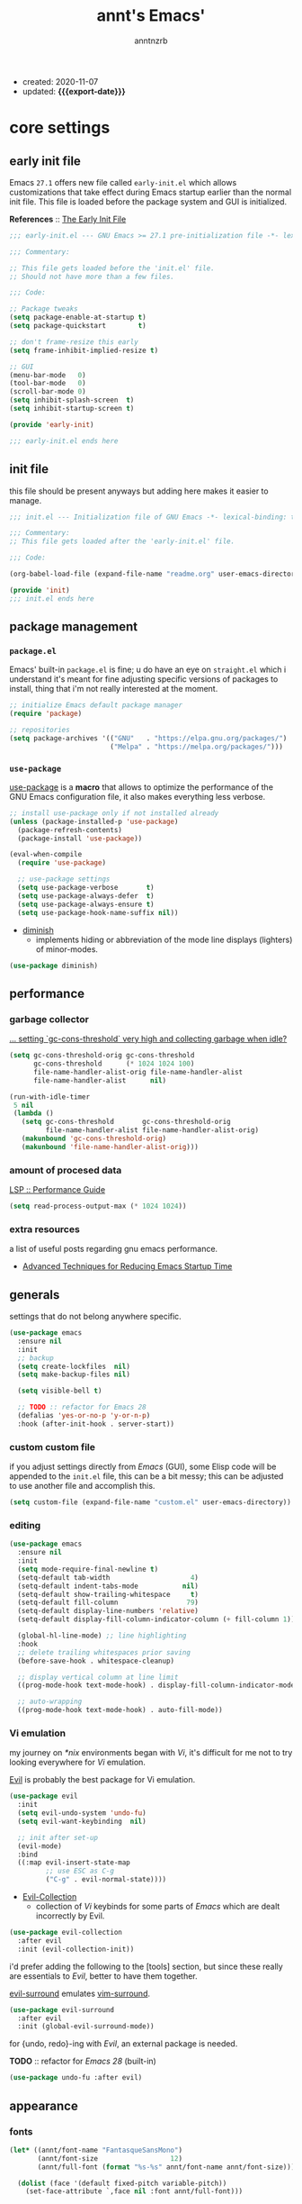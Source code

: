 #+title: annt's Emacs'
#+author: anntnzrb
#+email: anntnzrb@protonmail.com
#+property: header-args :results silent
#+macro: export-date (eval (format-time-string "%F" (current-time)))

- created: 2020-11-07
- updated: *{{{export-date}}}*

* table of contents                                          :TOC_3:noexport:
- [[#core-settings][core settings]]
  - [[#early-init-file][early init file]]
  - [[#init-file][init file]]
  - [[#package-management][package management]]
    - [[#packageel][=package.el=]]
    - [[#use-package][=use-package=]]
  - [[#performance][performance]]
    - [[#garbage-collector][garbage collector]]
    - [[#amount-of-procesed-data][amount of procesed data]]
    - [[#extra-resources][extra resources]]
  - [[#generals][generals]]
    - [[#custom-custom-file][custom custom file]]
    - [[#editing][editing]]
    - [[#vi-emulation][Vi emulation]]
  - [[#appearance][appearance]]
    - [[#fonts][fonts]]
    - [[#themes][themes]]
    - [[#modeline][modeline]]
    - [[#tooltips][tooltips]]
- [[#dired][dired]]
  - [[#extensions-for-dired][extensions for ~dired~]]
- [[#programming][programming]]
  - [[#keybinds][keybinds]]
  - [[#tools][tools]]
  - [[#c][C]]
  - [[#emacs-lisp-elisp][Emacs Lisp (Elisp)]]
  - [[#clojure][Clojure]]
    - [[#extensions-for-clojure][extensions for Clojure]]
- [[#version-control][version control]]
- [[#utilities][utilities]]
  - [[#completion][completion]]
    - [[#ivy][ivy]]
    - [[#company][company]]
  - [[#checking][checking]]
    - [[#syntax][syntax]]
- [[#org][org]]
  - [[#extensions-for-org][extensions for org]]

* core settings

** early init file

Emacs =27.1= offers new file called =early-init.el= which allows customizations
that take effect during Emacs startup earlier than the normal init file. This
file is loaded before the package system and GUI is initialized.

*References* :: [[https://www.gnu.org/software/emacs/manual/html_node/emacs/Early-Init-File.html][The Early Init File]]

#+begin_src emacs-lisp :tangle "early-init.el"
;;; early-init.el --- GNU Emacs >= 27.1 pre-initialization file -*- lexical-binding: t -*-

;;; Commentary:

;; This file gets loaded before the 'init.el' file.
;; Should not have more than a few files.

;;; Code:

;; Package tweaks
(setq package-enable-at-startup t)
(setq package-quickstart        t)

;; don't frame-resize this early
(setq frame-inhibit-implied-resize t)

;; GUI
(menu-bar-mode   0)
(tool-bar-mode   0)
(scroll-bar-mode 0)
(setq inhibit-splash-screen  t)
(setq inhibit-startup-screen t)

(provide 'early-init)

;;; early-init.el ends here
#+end_src

** init file

this file should be present anyways but adding here makes it easier to manage.

#+begin_src emacs-lisp :tangle "init.el"
;;; init.el --- Initialization file of GNU Emacs -*- lexical-binding: t; -*-

;;; Commentary:
;; This file gets loaded after the 'early-init.el' file.

;;; Code:

(org-babel-load-file (expand-file-name "readme.org" user-emacs-directory))

(provide 'init)
;;; init.el ends here
#+end_src

** package management

*** =package.el=

Emacs' built-in =package.el= is fine; u do have an eye on =straight.el= which i
understand it's meant for fine adjusting specific versions of packages to
install, thing that i'm not really interested at the moment.

#+begin_src emacs-lisp
;; initialize Emacs default package manager
(require 'package)

;; repositories
(setq package-archives '(("GNU"   . "https://elpa.gnu.org/packages/")
                         ("Melpa" . "https://melpa.org/packages/")))
#+end_src

*** =use-package=

[[https://github.com/jwiegley/use-package#installing-use-package][use-package]] is a *macro* that allows to optimize the performance of the GNU
Emacs configuration file, it also makes everything less verbose.

#+begin_src emacs-lisp
;; install use-package only if not installed already
(unless (package-installed-p 'use-package)
  (package-refresh-contents)
  (package-install 'use-package))

(eval-when-compile
  (require 'use-package)

  ;; use-package settings
  (setq use-package-verbose       t)
  (setq use-package-always-defer  t)
  (setq use-package-always-ensure t)
  (setq use-package-hook-name-suffix nil))
#+end_src

- [[https://github.com/myrjola/diminish.el][diminish]]
  - implements hiding or abbreviation of the mode line displays
    (lighters) of minor-modes.

#+begin_src emacs-lisp
(use-package diminish)
#+end_src

** performance

*** garbage collector

[[https://emacs.stackexchange.com/a/34367][... setting `gc-cons-threshold` very high and collecting garbage when idle?]]

#+begin_src emacs-lisp
(setq gc-cons-threshold-orig gc-cons-threshold
      gc-cons-threshold      (* 1024 1024 100)
      file-name-handler-alist-orig file-name-handler-alist
      file-name-handler-alist      nil)

(run-with-idle-timer
 5 nil
 (lambda ()
   (setq gc-cons-threshold       gc-cons-threshold-orig
         file-name-handler-alist file-name-handler-alist-orig)
   (makunbound 'gc-cons-threshold-orig)
   (makunbound 'file-name-handler-alist-orig)))
#+end_src

*** amount of procesed data

[[https://emacs-lsp.github.io/lsp-mode/page/performance/][LSP :: Performance Guide]]

#+begin_src emacs-lisp
(setq read-process-output-max (* 1024 1024))
#+end_src

*** extra resources

a list of useful posts regarding gnu emacs performance.

- [[https://blog.d46.us/advanced-emacs-startup/][Advanced Techniques for Reducing Emacs Startup Time]]

** generals

settings that do not belong anywhere specific.

#+begin_src emacs-lisp
(use-package emacs
  :ensure nil
  :init
  ;; backup
  (setq create-lockfiles  nil)
  (setq make-backup-files nil)

  (setq visible-bell t)

  ;; TODO :: refactor for Emacs 28
  (defalias 'yes-or-no-p 'y-or-n-p)
  :hook (after-init-hook . server-start))
#+end_src

*** custom custom file

if you adjust settings directly from /Emacs/ (GUI), some Elisp code will be
appended to the =init.el= file, this can be a bit messy; this can be adjusted
to use another file and accomplish this.

#+begin_src emacs-lisp
(setq custom-file (expand-file-name "custom.el" user-emacs-directory))
#+end_src

*** editing

#+begin_src emacs-lisp
(use-package emacs
  :ensure nil
  :init
  (setq mode-require-final-newline t)
  (setq-default tab-width                    4)
  (setq-default indent-tabs-mode           nil)
  (setq-default show-trailing-whitespace     t)
  (setq-default fill-column                 79)
  (setq-default display-line-numbers 'relative)
  (setq-default display-fill-column-indicator-column (+ fill-column 1))

  (global-hl-line-mode) ;; line highlighting
  :hook
  ;; delete trailing whitespaces prior saving
  (before-save-hook . whitespace-cleanup)

  ;; display vertical column at line limit
  ((prog-mode-hook text-mode-hook) . display-fill-column-indicator-mode)

  ;; auto-wrapping
  ((prog-mode-hook text-mode-hook) . auto-fill-mode))
#+end_src

*** Vi emulation

my journey on /*nix/ environments began with /Vi/, it's difficult for
me not to try looking everywhere for /Vi/ emulation.

[[https://github.com/emacs-evil/evil][Evil]] is probably the best package for Vi emulation.

#+begin_src emacs-lisp
(use-package evil
  :init
  (setq evil-undo-system 'undo-fu)
  (setq evil-want-keybinding  nil)

  ;; init after set-up
  (evil-mode)
  :bind
  ((:map evil-insert-state-map
         ;; use ESC as C-g
         ("C-g" . evil-normal-state))))
#+end_src

- [[https://github.com/emacs-evil/evil-collection][Evil-Collection]]
  - collection of /Vi/ keybinds for some parts of /Emacs/ which are dealt
    incorrectly by Evil.

#+begin_src emacs-lisp
(use-package evil-collection
  :after evil
  :init (evil-collection-init))
#+end_src

i'd prefer adding the following to the [tools] section, but since these really
are essentials to /Evil/, better to have them together.

[[https://github.com/emacs-evil/evil-surround][evil-surround]] emulates [[https://github.com/tpope/vim-surround][vim-surround]].

#+begin_src emacs-lisp
(use-package evil-surround
  :after evil
  :init (global-evil-surround-mode))
#+end_src

for {undo, redo}-ing with /Evil/, an external package is needed.

*TODO* :: refactor for /Emacs 28/ (built-in)

#+begin_src emacs-lisp
(use-package undo-fu :after evil)
#+end_src

** appearance

*** fonts

#+begin_src emacs-lisp
(let* ((annt/font-name "FantasqueSansMono")
       (annt/font-size                  12)
       (annt/full-font (format "%s-%s" annt/font-name annt/font-size)))

  (dolist (face '(default fixed-pitch variable-pitch))
    (set-face-attribute `,face nil :font annt/full-font)))
#+end_src

*** themes

- [[https://gitlab.com/protesilaos/modus-themes/][Modus Themes]]
  - pair of highly accessible themes that conform with the WCAG AAA
    standard for colour contrast between background and foreground
    combinations.

#+begin_src emacs-lisp
(use-package modus-themes
  :if (display-graphic-p)
  :init
  (setq modus-themes-slanted-constructs t)
  (setq modus-themes-bold-constructs    t)

  ;; modeline
  (setq modus-themes-mode-line   'accented)
  (setq modus-themes-subtle-line-numbers t)

  ;; hl-line
  (setq modus-themes-hl-line 'x-underline-at-descent-line)

  ;; links
  (setq modus-themes-links 'neutral-underline)

  ;; region
  (setq  modus-themes-region 'accent-no-extend)

  ;; org
  (setq modus-themes-org-blocks 'grayscale)

  (modus-themes-load-themes)
  :config (modus-themes-load-vivendi)
  :bind ("M-<f5>" . modus-themes-toggle))
#+end_src

*** modeline

#+begin_src emacs-lisp
(setq column-number-mode   t)
(setq size-indication-mode t)
(setq column-number-indicator-zero-based nil)
#+end_src

*** tooltips

- GTK-tooltips disabled because they tend to change a lot.

#+begin_src emacs-lisp
(setq tooltip-short-delay         1)
(setq x-gtk-use-system-tooltips nil)
(setq tooltip-frame-parameters
      '((border-width          . 0)
        (internal-border-width . 4)))
#+end_src

* dired

/Emacs/' *dir*ectory *ed*itor.

#+begin_src emacs-lisp
(use-package dired
  :ensure nil
  :config
  (setq delete-by-moving-to-trash     t) ;; safer than `rm'
  (setq dired-auto-revert-buffer      t)
  (setq dired-recursive-copies  'always)
  (setq dired-recursive-deletes 'always)
  (setq dired-listing-switches "-AFhl --group-directories-first")
  :hook
  (dired-mode-hook . hl-line-mode)
  ;; less verbose
  (dired-mode-hook . dired-hide-details-mode))
#+end_src

** extensions for ~dired~

- [[https://github.com/jtbm37/all-the-icons-dired][all-the-icons-dired]]
  - should be pretty self-explanatory.

#+begin_src emacs-lisp
(use-package all-the-icons-dired
  :if (display-graphic-p) ;; only if running Emacs as an X window
  :after dired
  :hook (dired-mode-hook . all-the-icons-dired-mode))
#+end_src

* programming

** keybinds

set of keyboard binding for programming modes

#+begin_src emacs-lisp
(use-package prog-mode
  :ensure nil
  :bind
  (:map prog-mode-map
        ("C-c c c" . compile)
        ("C-c c r" . recompile)))
#+end_src

** tools

- [[https://github.com/Malabarba/aggressive-indent-mode][aggressive-indent-mode]]
  - keeps your code nicely aligned when all you do is type

#+begin_src emacs-lisp
(use-package aggressive-indent
  :config
  (setq aggressive-indent-comments-too   t)
  (setq aggressive-indent-sit-for-time 0.5)
  :hook (prog-mode-hook . aggressive-indent-mode))
#+end_src

- [[https://github.com/emacs-lsp/lsp-mode/][Language Server Protocol]]

#+begin_src emacs-lisp
(use-package lsp-mode
  :commands (lsp lsp-deferred)
  :init
  (setq lsp-keymap-prefix "C-c l")
  :config
  (setq lsp-lens-enable                  t)
  (setq lsp-modeline-diagnostics-enable  t)
  (setq lsp-headerline-breadcrumb-enable t))
#+end_src

#+begin_src emacs-lisp
(use-package lsp-ui
  :after lsp-mode
  :commands lsp-ui-mode
  :config (setq lsp-ui-doc-position 'bottom)
  :hook   (lsp-mode-hook . lsp-ui-mode))
#+end_src

** C

#+begin_src emacs-lisp
(use-package cc-mode
  :ensure nil
  :config
  ;; GNU-styled with a few tweaks
  (setq c-set-style "gnu")
  (setq c-basic-offset  4)
  :hook (c-mode-hook . lsp-deferred))
#+end_src

** Emacs Lisp (Elisp)

#+begin_src emacs-lisp
(use-package emacs-lisp-mode
  :ensure nil
  :config
  (electric-pair-mode)
  (setq checkdoc-verb-check-experimental-flag nil)

  ;; Flycheck
  (setq flycheck-emacs-lisp-load-path 'inherit))
#+end_src

** Clojure

#+begin_src emacs-lisp
(use-package clojure-mode :init (electric-pair-mode))
#+end_src

*** extensions for Clojure

- cider

#+begin_src emacs-lisp
(use-package cider :after clojure-mode)
#+end_src

* version control

- [[https://github.com/magit/magit][Magit]]
  - complete text-based user interface to [[https://git-scm.com/][Git]]

#+begin_src emacs-lisp
(use-package magit
  :commands magit-status
  :bind ("C-c g" . magit-status))
#+end_src

* utilities

- [[https://github.com/domtronn/all-the-icons.el][all-the-icons]]
  - is a package used by many other packages, it is a collection of various icon fonts.

#+begin_src emacs-lisp
(use-package all-the-icons
  :if (display-graphic-p) ;; only if running Emacs as an X window
  :config
  (defun annt/all-the-icons-setup ()
    "Checks if all-the-icon fonts are downloaded, gets them if not"
    (unless (file-exists-p (expand-file-name
                            "~/.local/share/fonts/all-the-icons.ttf"))
      (all-the-icons-install-fonts)))
  :hook
  ;; Install all-the-icons automatically only if missing
  (after-init-hook . annt/all-the-icons-setup))
#+end_src

- [[https://github.com/justbur/emacs-which-key][which-key]]
  - displays available keybindings in popup.

#+begin_src emacs-lisp
(use-package which-key
  :diminish
  :init
  (setq which-key-idle-delay 0.5)
  (setq which-key-max-display-columns nil)
  (setq which-key-sort-order #'which-key-key-order-alpha)

  ;; init after set-up
  (which-key-mode))
#+end_src

- [[https://github.com/Wilfred/helpful][Helpful]]
  - better Emacs *help* buffer

#+begin_src emacs-lisp
(use-package helpful
  :bind
  ([remap      describe-key] . helpful-key     )
  ([remap   describe-symbol] . helpful-symbol  )
  ([remap  describe-command] . helpful-command )
  ([remap describe-function] . helpful-function)
  ([remap describe-variable] . helpful-variable))
#+end_src

- [[https://github.com/tarsius/hl-todo][hl-todo]]
  - TODO/FIXME/etc keyword highlighting in comments and strings.

#+begin_src emacs-lisp
(use-package hl-todo :hook ((prog-mode-hook org-mode-hook) . hl-todo-mode))
#+end_src

- [[https://github.com/Fanael/rainbow-delimiters][rainbow-delimiters]]
  - mode which highlights delimiters such as parentheses, brackets or braces
    according to their depth

#+begin_src emacs-lisp
(use-package rainbow-delimiters
  :hook (prog-mode-hook . rainbow-delimiters-mode))
#+end_src

** completion

*** ivy

[[https://github.com/abo-abo/swiper][ivy]] is a generic completion mechanism for Emacs, claimed to be faster than
[[https://github.com/emacs-helm/helm][Helm]].

#+begin_src emacs-lisp
(use-package ivy
  :diminish
  :init
  ;; default sorter size is slow, reduce it.
  (setq ivy-sort-max-size 7500)
  (ivy-mode))
#+end_src

**** extensions for ivy

- [[https://github.com/asok/all-the-icons-ivy][all-the-icons-ivy]]
  - should be pretty self-explanatory.

#+begin_src emacs-lisp
(use-package all-the-icons-ivy
  :if (display-graphic-p) ;; only if running Emacs as an X window
  :after ivy
  ;; testing if there's a way to make this less generic
  :hook (after-init-hook . all-the-icons-ivy-setup))
#+end_src

- [[https://github.com/abo-abo/swiper][counsel]]
  - provides a collection of Ivy-enhanced versions of common /Emacs/ commands.

#+begin_src emacs-lisp
(use-package counsel
  :after ivy
  :demand
  :bind
  (([remap                find-file] . counsel-find-file)
   ([remap         switch-to-buffer] . counsel-ibuffer  )
   ([remap execute-extended-command] . counsel-M-x      )))
#+end_src

- [[https://github.com/yevgnen/ivy-rich][ivy-rich]]
  - is a friendly interface for ivy.

#+begin_src emacs-lisp
(use-package ivy-rich
  :after (counsel ivy)
  :init
  (setq ivy-rich-parse-remote-buffer nil)
  (ivy-rich-mode))
#+end_src


*** company

- [[https://github.com/company-mode/company-mode][company]]
  - in-buffer completion framework

#+begin_src emacs-lisp
(use-package company
  :config
  (setq company-idle-delay          0.3)
  (setq company-show-numbers          t)
  (setq company-minimum-prefix-length 2)
  :hook (prog-mode-hook . company-mode))
#+end_src


** checking

*** syntax

- [[https://github.com/flycheck/flycheck][Flycheck]]
  - modern on-the-fly syntax checking.

#+begin_src emacs-lisp
(use-package flycheck
  :config
  (setq flycheck-mode-line-prefix "FlyCheck")
  (setq flycheck-display-errors-delay    0.3)
  (setq flycheck-idle-change-delay       0.7)
  (setq flycheck-buffer-switch-check-intermediate-buffers t)
  :hook (prog-mode-hook . flycheck-mode))
#+end_src

* org

one of /Emacs/' killer features.

#+begin_src emacs-lisp
(use-package org
  :config
  (setq org-edit-src-content-indentation 0)
  (setq org-startup-folded               t)
  (setq org-confirm-babel-evaluate     nil)

  (require 'org-tempo) ;; required to use structure templates
  (setq org-structure-template-alist
        '(("src"   . "src")
          ("conf"  . "conf")
          ;; languages
          ("el"  . "src elisp")
          ("sh"  . "src sh")
          ("c"   . "src c")
          ("py"  . "src python")
          ;; misc
          ("comm" . "comment")
          ("ex"   . "example")
          ("quo"  . "quote")))
  :hook (org-mode-hook . org-indent-mode))
#+end_src

** extensions for org

- [[https://github.com/snosov1/toc-org][toc-org]]
  - utility to have an up-to-date table of contents on ~Org~ and ~Markdown~.

#+begin_src emacs-lisp
(use-package toc-org
  :after org
  :config (setq toc-org-hrefify-default "gh")
  :hook (org-mode-hook . toc-org-mode))
#+end_src

- [[https://github.com/takaxp/org-tree-slide][org-tree-slide]]
  - allows creating presentations with /Org-Mode/, it can even export to
    =.pdf= using /Beamer/ (needs /LaTeX/ tools installed).
  - there are a few things that can be done to extend this packages, a few of
    them being toggling =display-fill-column-indicator-mode= and increasing the
    font size.

- references
  - [[https://youtu.be/vz9aLmxYJB0][Emacs Tips - How to Give Presentations with Org Mode]]

#+begin_src emacs-lisp
(use-package org-tree-slide
  :after org
  :commands org-tree-slide-mode
  :config
  (defun annt/org-present-start ()
    "Configurations settings for entering presentation mode."
    (interactive "P")
    ;; Save current settings
    (setq display-line-numbers-orig display-line-numbers)

    ;; Set new values
    (setq text-scale-mode-amount 3
          display-line-numbers nil)
    (org-display-inline-images)
    (display-fill-column-indicator-mode 0)
    (text-scale-set text-scale-mode-amount))

  (defun annt/org-present-end ()
    "Configurations settings for exiting presentation mode, reverting changes
mostly."
    (interactive "P")
    (setq text-scale-mode-amount 0
          display-line-numbers display-line-numbers-orig)
    (text-scale-set text-scale-mode-amount)
    (display-fill-column-indicator-mode))

  (setq org-tree-slide-activate-message    "Presentation ON")
  (setq  org-tree-slide-deactivate-message "Presentation OFF")
  (setq  org-image-actual-width nil)
  :bind ((:map org-mode-map
               ("<f9>" . org-tree-slide-mode)))
  :hook
  (org-tree-slide-play-hook . annt/org-present-start)
  (org-tree-slide-stop-hook . annt/org-present-end))
#+end_src
